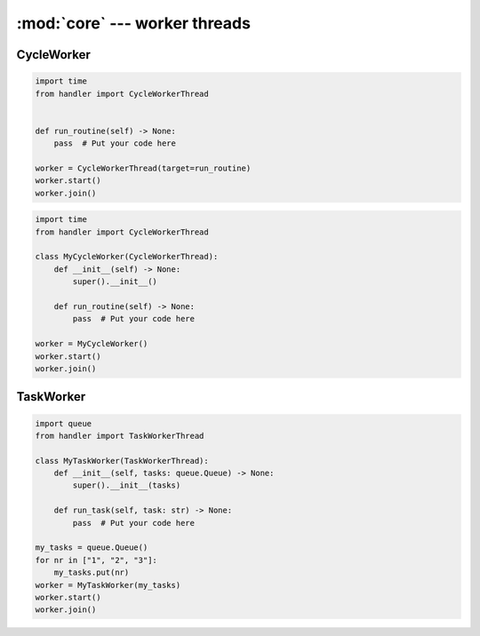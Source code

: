 :mod:`core` --- worker threads
==============================

.. py:currentmodule:: src.worker_threads.core


CycleWorker
-----------

.. code-block:: python

   import time
   from handler import CycleWorkerThread


   def run_routine(self) -> None:
       pass  # Put your code here

   worker = CycleWorkerThread(target=run_routine)
   worker.start()
   worker.join()

.. code-block:: python

   import time
   from handler import CycleWorkerThread

   class MyCycleWorker(CycleWorkerThread):
       def __init__(self) -> None:
           super().__init__()

       def run_routine(self) -> None:
           pass  # Put your code here

   worker = MyCycleWorker()
   worker.start()
   worker.join()

.. class:: CycleWorkerThread(delay=0.0, timeout= 1000.0, target=None, args=(), kwargs={}, daemon=False)

    This class represents a special thread type, which executes a predefined routine
    cyclically until a stop event is triggered.


   .. py:attribute:: delay

      Indicates how much time shall pass before the worker continues with
      the next cycle.

   .. py:attribute:: timeout

      Indicates how much time the worker is allowed to pause before the
      worker is automatically forced to stop.

   .. method:: run()

      Defines the worker's concrete workflow.

   .. method:: run_routine()

      Representing the worker's activity on each cycle.

      You may override this method in a subclass. The run_routine() method
      invokes the callable object passed to the object's constructor as the
      target argument, if any, with sequential and keyword arguments taken
      from the args and kwargs arguments, respectively.

   .. method:: is_working()

      Returns ``True`` if the worker is running a routine, ``False`` otherwise.

   .. method:: preparation()

      Optional preparatory steps for the worker to perform before starting.

   .. method:: post_processing()

      Optional follow-up steps for the worker to perform after stoppage.

TaskWorker
----------

.. code-block:: python

   import queue
   from handler import TaskWorkerThread

   class MyTaskWorker(TaskWorkerThread):
       def __init__(self, tasks: queue.Queue) -> None:
           super().__init__(tasks)

       def run_task(self, task: str) -> None:
           pass  # Put your code here

   my_tasks = queue.Queue()
   for nr in ["1", "2", "3"]:
       my_tasks.put(nr)
   worker = MyTaskWorker(my_tasks)
   worker.start()
   worker.join()

.. class:: TaskWorkerThread(tasks, delay=0.0, timeout= 1000.0, daemon=False)

    This class represents a special thread type, which processes a stack of
    similar tasks one after the other.

   .. py:attribute:: delay

      Indicates how much time shall pass before the worker continues with
      the next task.

   .. py:attribute:: timeout

      Indicates how much time the worker is allowed to pause before the
      worker is automatically forced to stop.

   .. method:: run()

      Defines the worker's concrete workflow.

   .. method:: run_task(task)

      Abstract method representing the worker's activity on all task.

   .. method:: is_working()

      Returns ``True`` if the worker is running a task, ``False`` otherwise.

   .. method:: preparation()

      Optional preparatory steps for the worker to perform before starting.

   .. method:: post_processing()

      Optional follow-up steps for the worker to perform after stoppage.
